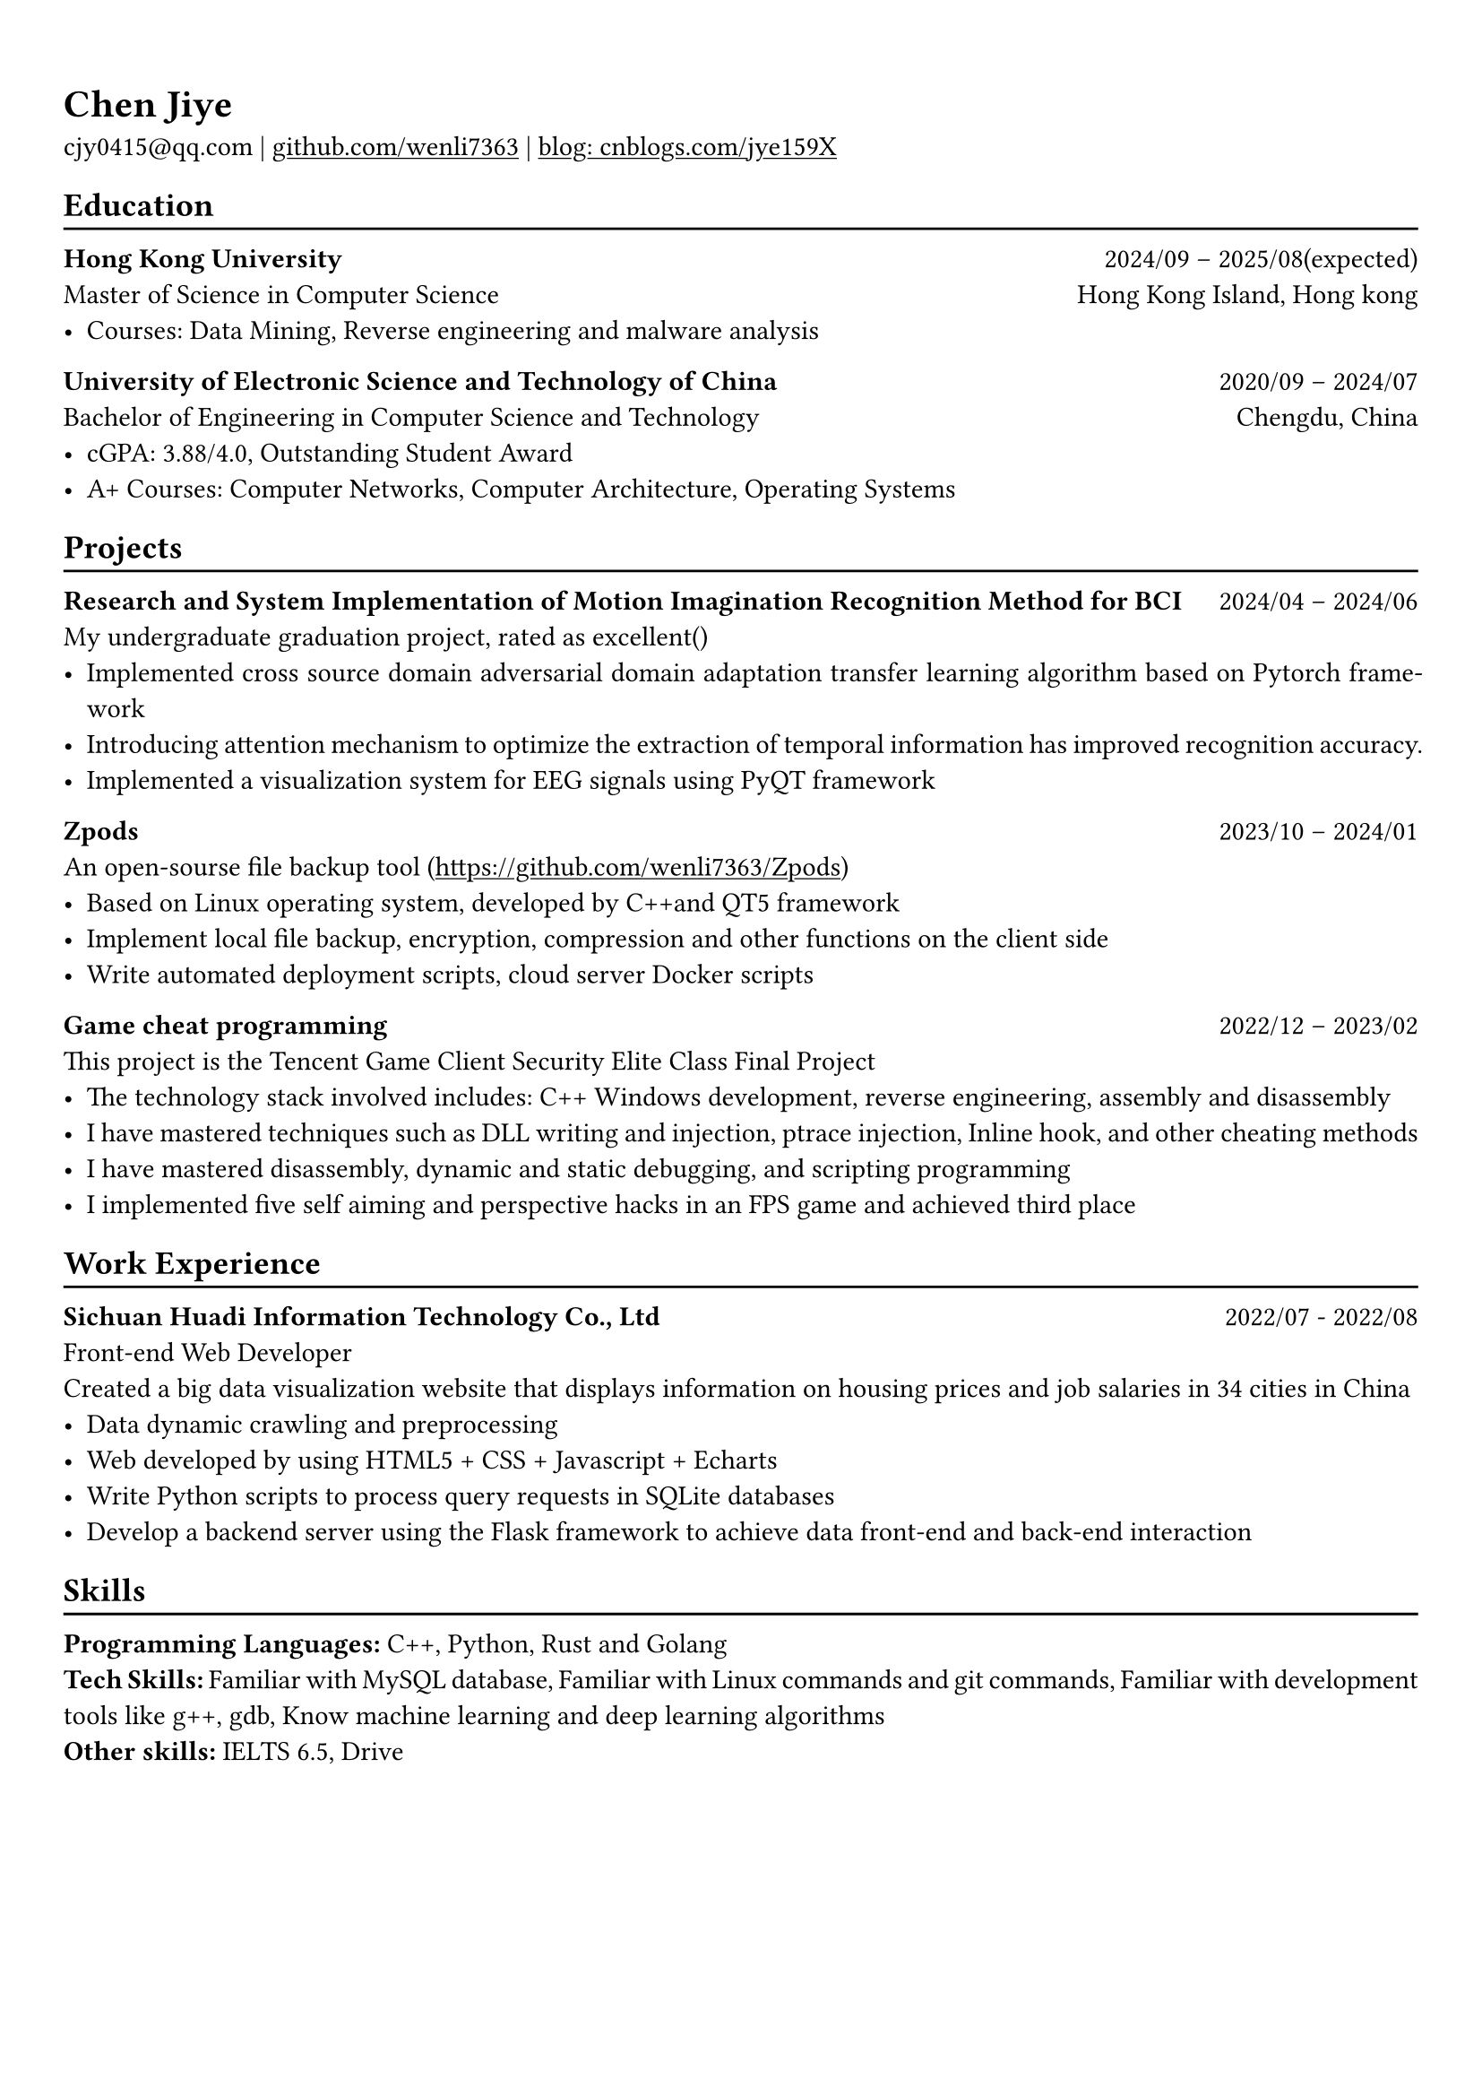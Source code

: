 #show heading: set text(font: "Linux Biolinum")

#show link: underline
#set page(
 margin: (x: 0.9cm, y: 1.3cm),
)
#set par(justify: true)

#let chiline() = {v(-3pt); line(length: 100%); v(-5pt)}

= Chen Jiye

cjy0415\@qq.com |
#link("https://github.com/wenli7363")[github.com/wenli7363] | #link("https://www.cnblogs.com/jye159X")[blog: cnblogs.com/jye159X]


== Education
#chiline()

*Hong Kong University* #h(1fr) 2024/09 -- 2025/08(expected) \
Master of Science in Computer Science #h(1fr) Hong Kong Island, Hong kong \
- Courses: Data Mining, Reverse engineering and malware analysis

*University of Electronic Science and Technology of China* #h(1fr) 2020/09 -- 2024/07 \
Bachelor of Engineering in Computer Science and Technology #h(1fr) Chengdu, China \
- cGPA: 3.88/4.0, Outstanding Student Award
- A+ Courses: Computer Networks, Computer Architecture, Operating Systems 

== Projects
#chiline()

*Research and System Implementation of Motion Imagination Recognition Method for BCI* #h(1fr) 2024/04 -- 2024/06 \
My undergraduate graduation project, rated as excellent() \
- Implemented cross source domain adversarial domain adaptation transfer learning algorithm based on Pytorch framework
- Introducing attention mechanism to optimize the extraction of temporal information has improved recognition accuracy.
- Implemented a visualization system for EEG signals using PyQT framework

*Zpods*  #h(1fr) 2023/10 -- 2024/01 \
An open-sourse file backup tool (https://github.com/wenli7363/Zpods)
- Based on Linux operating system, developed by C++and QT5 framework
- Implement local file backup, encryption, compression and other functions on the client side
- Write automated deployment scripts, cloud server Docker scripts


*Game cheat programming* #h(1fr) 2022/12 -- 2023/02 \
This project is the Tencent Game Client Security Elite Class Final Project \
- The technology stack involved includes: C++ Windows development, reverse engineering, assembly and disassembly
- I have mastered techniques such as DLL writing and injection, ptrace injection, Inline hook, and other cheating methods
- I have mastered disassembly, dynamic and static debugging, and scripting programming
- I implemented five self aiming and perspective hacks in an FPS game and achieved third place

== Work Experience
#chiline()

*Sichuan Huadi Information Technology Co., Ltd*  #h(1fr) 2022/07 - 2022/08 \
Front-end Web Developer\
Created a big data visualization website that displays information on housing prices and job salaries in 34 cities in China\
- Data dynamic crawling and preprocessing
- Web developed by using HTML5 + CSS + Javascript + Echarts
- Write Python scripts to process query requests in SQLite databases
- Develop a backend server using the Flask framework to achieve data front-end and back-end interaction

== Skills
#chiline()

*Programming Languages:* C++, Python, Rust and Golang\
*Tech Skills:* Familiar with MySQL database, Familiar with Linux commands and git commands, Familiar with development tools like g++, gdb, Know machine learning and deep learning algorithms\
*Other skills:* IELTS 6.5, Drive
